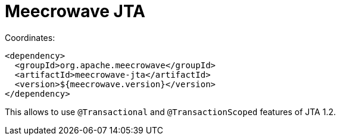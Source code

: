 = Meecrowave JTA
:jbake-date: 2016-12-22
:jbake-type: page
:jbake-status: published
:jbake-meecrowavepdf:
:jbake-meecrowavetitleicon: icon icon_puzzle_alt
:jbake-meecrowavecolor: body-green
:icons: font

Coordinates:

[source,xml]
----
<dependency>
  <groupId>org.apache.meecrowave</groupId>
  <artifactId>meecrowave-jta</artifactId>
  <version>${meecrowave.version}</version>
</dependency>
----

This allows to use `@Transactional` and `@TransactionScoped` features of JTA 1.2.
